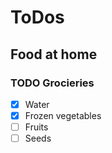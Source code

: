 
* ToDos
** Food at home
*** TODO Grocieries
    SCHEDULED: <2019-08-30 Fri +3d>
    - [X] Water
    - [X] Frozen vegetables
    - [ ] Fruits
    - [ ] Seeds
